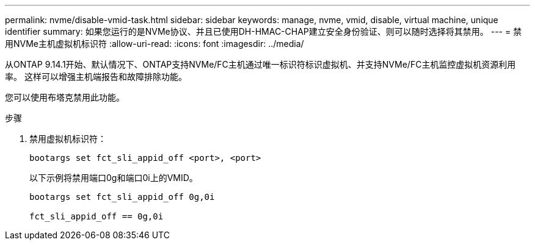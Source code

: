 ---
permalink: nvme/disable-vmid-task.html 
sidebar: sidebar 
keywords: manage, nvme, vmid, disable, virtual machine,  unique identifier 
summary: 如果您运行的是NVMe协议、并且已使用DH-HMAC-CHAP建立安全身份验证、则可以随时选择将其禁用。 
---
= 禁用NVMe主机虚拟机标识符
:allow-uri-read: 
:icons: font
:imagesdir: ../media/


[role="lead"]
从ONTAP 9.14.1开始、默认情况下、ONTAP支持NVMe/FC主机通过唯一标识符标识虚拟机、并支持NVMe/FC主机监控虚拟机资源利用率。  这样可以增强主机端报告和故障排除功能。

您可以使用布塔克禁用此功能。

.步骤
. 禁用虚拟机标识符：
+
[source, cli]
----
bootargs set fct_sli_appid_off <port>, <port>
----
+
以下示例将禁用端口0g和端口0i上的VMID。

+
[listing]
----
bootargs set fct_sli_appid_off 0g,0i

fct_sli_appid_off == 0g,0i
----

